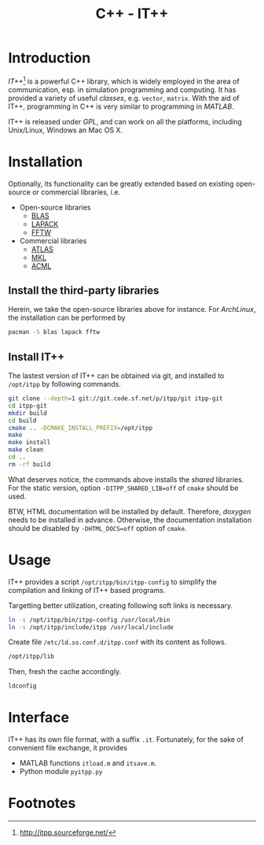 #+TITLE: C++ - IT++

* Introduction
/IT++/[fn:1] is a powerful C++ library, which is widely employed in the area of communication, esp. in simulation programming and computing. It has provided a variety of useful /classes/, e.g. =vector=, =matrix=. With the aid of IT++, programming in C++ is very similar to programming in /MATLAB/.

IT++ is released under /GPL/, and can work on all the platforms, including Unix/Linux, Windows an Mac OS X.
* Installation
Optionally, its functionality can be greatly extended based on existing open-source or commercial libraries, i.e.
- Open-source libraries
  + [[http://www.netlib.org/blas/][BLAS]]
  + [[http://www.netlib.org/lapack/][LAPACK]]
  + [[http://www.fftw.org/][FFTW]]
- Commercial libraries
  + [[http://math-atlas.sourceforge.net/][ATLAS]]
  + [[http://software.intel.com/en-us/intel-mkl/][MKL]]
  + [[http://developer.amd.com/acml.aspx][ACML]]
** Install the third-party libraries
Herein, we take the open-source libraries above for instance. For /ArchLinux/, the installation can be performed by
#+BEGIN_SRC sh
pacman -S blas lapack fftw
#+END_SRC
** Install IT++
The lastest version of IT++ can be obtained via git, and installed to =/opt/itpp= by following commands.
#+BEGIN_SRC sh
git clone --depth=1 git://git.code.sf.net/p/itpp/git itpp-git
cd itpp-git
mkdir build
cd build
cmake .. -DCMAKE_INSTALL_PREFIX=/opt/itpp
make
make install
make clean
cd ..
rm -rf build
#+END_SRC

What deserves notice, the commands above installs the /shared/ libraries. For the static version, option =-DITPP_SHARED_LIB=off= of =cmake= should be used.

BTW, HTML documentation will be installed by default. Therefore, /doxygen/ needs to be installed in advance. Otherwise, the documentation installation should be disabled by =-DHTML_DOCS=off= option of =cmake=.
* Usage
IT++ provides a script =/opt/itpp/bin/itpp-config= to simplify the compilation and linking of IT++ based programs.

Targetting better utilization, creating following soft links is necessary.
#+BEGIN_SRC sh
ln -s /opt/itpp/bin/itpp-config /usr/local/bin
ln -s /opt/itpp/include/itpp /usr/local/include
#+END_SRC
Create file =/etc/ld.so.conf.d/itpp.conf= with its content as follows.
#+BEGIN_SRC sh
/opt/itpp/lib
#+END_SRC
Then, fresh the cache accordingly.
#+BEGIN_SRC sh
ldconfig
#+END_SRC
* Interface
IT++ has its own file format, with a suffix =.it=. Fortunately, for the sake of convenient file exchange, it provides
- MATLAB functions =itload.m= and =itsave.m=.
- Python module =pyitpp.py=
* Footnotes

[fn:1] http://itpp.sourceforge.net/
